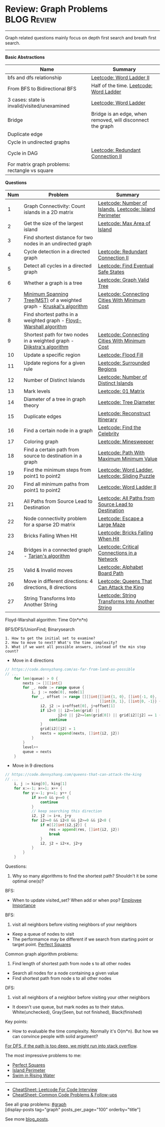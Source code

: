 * Review: Graph Problems                                        :BLOG:Review:
#+STARTUP: showeverything
#+OPTIONS: toc:nil \n:t ^:nil creator:nil d:nil
:PROPERTIES:
:type: graph, review
:END:
---------------------------------------------------------------------
Graph related questions mainly focus on depth first search and breath first search.
---------------------------------------------------------------------
#+BEGIN_HTML
<a href="https://github.com/dennyzhang/code.dennyzhang.com/tree/master/review/review-graph"><img align="right" width="200" height="183" src="https://www.dennyzhang.com/wp-content/uploads/denny/watermark/github.png" /></a>
#+END_HTML

*Basic Abstractions*
| Name                                         | Summary                                                    |
|----------------------------------------------+------------------------------------------------------------|
| bfs and dfs relationship                     | [[https://code.dennyzhang.com/word-ladder-ii][Leetcode: Word Ladder II]]                                   |
| From BFS to Bidirectional BFS                | Half of the time. [[https://code.dennyzhang.com/word-ladder][Leetcode: Word Ladder]]                    |
| 3 cases: state is invalid/visited/unexamined | [[https://code.dennyzhang.com/word-ladder][Leetcode: Word Ladder]]                                      |
|----------------------------------------------+------------------------------------------------------------|
| Bridge                                       | Bridge is an edge, when removed, will disconnect the graph |
| Duplicate edge                               |                                                            |
| Cycle in undirected graphs                   |                                                            |
| Cycle in DAG                                 | [[https://code.dennyzhang.com/redundant-connection-ii][Leetcode: Redundant Connection II]]                          |
| For matrix graph problems: rectangle vs square                        |                                                 |

*Questions*
| Num | Problem                                                                 | Summary                                                 |
|-----+-------------------------------------------------------------------------+---------------------------------------------------------|
|   1 | Graph Connectivity: Count islands in a 2D matrix                        | [[https://code.dennyzhang.com/number-of-islands][Leetcode: Number of Islands]], [[https://code.dennyzhang.com/island-perimeter][Leetcode: Island Perimeter]] |
|   2 | Get the size of the largest island                                      | [[https://code.dennyzhang.com/max-area-of-island][Leetcode: Max Area of Island]]                            |
|   3 | Find shortest distance for two nodes in an undirected graph             |                                                         |
|   4 | Cycle detection in a directed graph                                     | [[https://code.dennyzhang.com/redundant-connection-ii][Leetcode: Redundant Connection II]]                       |
|   5 | Detect all cycles in a directed graph                                   | [[https://code.dennyzhang.com/find-eventual-safe-states][Leetcode: Find Eventual Safe States]]                     |
|   6 | Whether a graph is a tree                                               | [[https://code.dennyzhang.com/graph-valid-tree][Leetcode: Graph Valid Tree]]                              |
|   7 | [[https://en.wikipedia.org/wiki/Minimum_spanning_tree][Minimum Spanning Tree(MST)]] of a weighted graph - [[https://en.wikipedia.org/wiki/Kruskal%27s_algorithm][Kruskal's algorithm]]    | [[https://code.dennyzhang.com/connecting-cities-with-minimum-cost][Leetcode: Connecting Cities With Minimum Cost]]           |
|   8 | Find shortest paths in a weighted graph - [[https://en.wikipedia.org/wiki/Floyd-Warshall_algorithm][Floyd-Warshall algorithm]]      |                                                         |
|   9 | Shortest path for two nodes in a weighted graph -  [[https://en.wikipedia.org/wiki/Dijkstra's_algorithm][Dijkstra's algorithm]] | [[https://code.dennyzhang.com/connecting-cities-with-minimum-cost][Leetcode: Connecting Cities With Minimum Cost]]           |
|  10 | Update a specific region                                                | [[https://code.dennyzhang.com/flood-fill][Leetcode: Flood Fill]]                                    |
|  11 | Update regions for a given rule                                         | [[https://code.dennyzhang.com/surrounded-regions][Leetcode: Surrounded Regions]]                            |
|  12 | Number of Distinct Islands                                              | [[https://code.dennyzhang.com/number-of-distinct-islands][Leetcode: Number of Distinct Islands]]                    |
|  13 | Mark levels                                                             | [[https://code.dennyzhang.com/01-matrix][Leetcode: 01 Matrix]]                                     |
|  14 | Diameter of a tree in graph theory                                      | [[https://code.dennyzhang.com/tree-diameter][Leetcode: Tree Diameter]]                                 |
|  15 | Duplicate edges                                                         | [[https://code.dennyzhang.com/reconstruct-itinerary][Leetcode: Reconstruct Itinerary]]                         |
|  16 | Find a certain node in a graph                                          | [[https://code.dennyzhang.com/find-the-celebrity][Leetcode: Find the Celebrity]]                            |
|  17 | Coloring graph                                                          | [[https://code.dennyzhang.com/minesweeper][Leetcode: Minesweeper]]                                   |
|  18 | Find a certain path from source to destination in a graph               | [[https://code.dennyzhang.com/path-with-maximum-minimum-value][Leetcode: Path With Maximum Minimum Value]]               |
|  19 | Find the minimum steps from point1 to point2                            | [[https://code.dennyzhang.com/word-ladder][Leetcode: Word Ladder]], [[https://code.dennyzhang.com/sliding-puzzle][Leetcode: Sliding Puzzle]]         |
|  20 | Find all minimum paths from point1 to point2                            | [[https://code.dennyzhang.com/word-ladder-ii][Leetcode: Word Ladder II]]                                |
|  21 | All Paths from Source Lead to Destination                               | [[https://code.dennyzhang.com/all-paths-from-source-lead-to-destination][Leetcode: All Paths from Source Lead to Destination]]     |
|  22 | Node connectivity problem for a sparse 2D matrix                        | [[https://code.dennyzhang.com/escape-a-large-maze][Leetcode: Escape a Large Maze]]                           |
|  23 | Bricks Falling When Hit                                                 | [[https://code.dennyzhang.com/bricks-falling-when-hit][Leetcode: Bricks Falling When Hit]]                       |
|  24 | Bridges in a connected graph - [[https://en.wikipedia.org/wiki/Tarjan%27s_strongly_connected_components_algorithm][Tarjan's algorithm]]                       | [[https://code.dennyzhang.com/critical-connections-in-a-network][Leetcode: Critical Connections in a Network]]             |
|  25 | Valid & Invalid moves                                                   | [[https://code.dennyzhang.com/alphabet-board-path][Leetcode: Alphabet Board Path]]                           |
|  26 | Move in different directions: 4 directions, 8 directions                | [[https://code.dennyzhang.com/queens-that-can-attack-the-king][Leetcode: Queens That Can Attack the King]]               |
|  27 | String Transforms Into Another String                                   | [[https://code.dennyzhang.com/string-transforms-into-another-string][Leetcode: String Transforms Into Another String]]         |
#+TBLFM: $1=@-1$1+1;N

Floyd-Warshall algorithm: Time O(n*n*n)
[[image-blog:Review: Graph Problems][https://raw.githubusercontent.com/dennyzhang/code.dennyzhang.com/master/review/review-graph/floyd-warshall.png]]

BFS/DFS/UnionFind; Binarysearch

#+BEGIN_EXAMPLE
1. How to get the initial set to examine?
2. How to move to next? What's the time complexity?
3. What if we want all possible answers, instead of the min step count?
#+END_EXAMPLE

- Move in 4 directions
#+BEGIN_SRC go
// https://code.dennyzhang.com/as-far-from-land-as-possible
// ...
    for len(queue) > 0 {
        nexts := [][]int{}
        for _, node := range queue {
            i, j := node[0], node[1]
            for _, offset := range [][]int{[]int{1, 0}, []int{-1, 0},
                                           []int{0, 1}, []int{0, -1}} {
                i2, j2 := i+offset[0], j+offset[1]
                if i2<0 || i2>=len(grid) || 
                        j2<0 || j2>=len(grid[0]) || grid[i2][j2] == 1 {
                    continue
                }
                grid[i2][j2] = 1
                nexts = append(nexts, []int{i2, j2})
            }
        }
        level++
        queue = nexts
    }
#+END_SRC

- Move in 9 directions
#+BEGIN_SRC go
// https://code.dennyzhang.com/queens-that-can-attack-the-king
// ...
    i, j := king[0], king[1]
    for x:=-1; x<=1; x++ {
        for y:=-1; y<=1; y++ {
            if x==0 && y==0 {
                continue
            }
            // keep searching this direction
            i2, j2 := i+x, j+y
            for i2>=0 && i2<8 && j2>=0 && j2<8 {
                if m[[2]int{i2,j2}] {
                    res = append(res, []int{i2, j2})
                    break
                }
                i2, j2 = i2+x, j2+y
            }
        }
    }
#+END_SRC
Questions:

1. Why so many algorithms to find the shortest path? Shouldn't it be some optimal one(s)?

BFS:
- When to update visited_set? When add or when pop? [[https://code.dennyzhang.com/employee-importance][Employee Importance]]

BFS: 
1. visit all neighbors before visiting neighbors of your neighbors
- Keep a queue of nodes to visit
- The performamce may be different if we search from starting point or target point. [[https://code.dennyzhang.com/perfect-squares][Perfect Squares]]

Common graph algorithm problems:
1. Find length of shortest path from node s to all other nodes
- Search all nodes for a node containing a given value
- Find shortest path from node s to all other nodes

DFS:
1. visit all neighbors of a neighbor before visiting your other neighbors
- It doesn't use queue, but mark nodes as to their status. White(unchecked), Gray(Seen, but not finished), Black(finished)

Key points:
- How to evaluable the time complexity. Normally it's O(m*n). But how we can convince people with solid argument?

[[color:#c7254e][For DFS, if the path is too deep, we might run into stack overflow]].

The most impressive problems to me:
- [[https://code.dennyzhang.com/perfect-squares][Perfect Squares]]
- [[https://code.dennyzhang.com/island-perimeter][Island Perimeter]]
- [[https://code.dennyzhang.com/swim-in-rising-water][Swim in Rising Water]]

---------------------------------------------------------------------
- [[https://cheatsheet.dennyzhang.com/cheatsheet-leetcode-A4][CheatSheet: Leetcode For Code Interview]]
- [[https://cheatsheet.dennyzhang.com/cheatsheet-followup-A4][CheatSheet: Common Code Problems & Follow-ups]]

See all grap problems: [[https://code.dennyzhang.com/tag/graph/][#graph]]
[display-posts tag="graph" posts_per_page="100" orderby="title"]

See more [[https://code.dennyzhang.com/?s=blog+posts][blog_posts]].

#+BEGIN_HTML
<div style="overflow: hidden;">
<div style="float: left; padding: 5px"> <a href="https://www.linkedin.com/in/dennyzhang001"><img src="https://www.dennyzhang.com/wp-content/uploads/sns/linkedin.png" alt="linkedin" /></a></div>
<div style="float: left; padding: 5px"><a href="https://github.com/DennyZhang"><img src="https://www.dennyzhang.com/wp-content/uploads/sns/github.png" alt="github" /></a></div>
<div style="float: left; padding: 5px"><a href="https://www.dennyzhang.com/slack" target="_blank" rel="nofollow"><img src="https://www.dennyzhang.com/wp-content/uploads/sns/slack.png" alt="slack"/></a></div>
</div>
#+END_HTML
* org-mode configuration                                           :noexport:
#+STARTUP: overview customtime noalign logdone showall
#+DESCRIPTION:
#+KEYWORDS:
#+LATEX_HEADER: \usepackage[margin=0.6in]{geometry}
#+LaTeX_CLASS_OPTIONS: [8pt]
#+LATEX_HEADER: \usepackage[english]{babel}
#+LATEX_HEADER: \usepackage{lastpage}
#+LATEX_HEADER: \usepackage{fancyhdr}
#+LATEX_HEADER: \pagestyle{fancy}
#+LATEX_HEADER: \fancyhf{}
#+LATEX_HEADER: \rhead{Updated: \today}
#+LATEX_HEADER: \rfoot{\thepage\ of \pageref{LastPage}}
#+LATEX_HEADER: \lfoot{\href{https://github.com/dennyzhang/cheatsheet.dennyzhang.com/tree/master/cheatsheet-leetcode-A4}{GitHub: https://github.com/dennyzhang/cheatsheet.dennyzhang.com/tree/master/cheatsheet-leetcode-A4}}
#+LATEX_HEADER: \lhead{\href{https://cheatsheet.dennyzhang.com/cheatsheet-slack-A4}{Blog URL: https://cheatsheet.dennyzhang.com/cheatsheet-leetcode-A4}}
#+AUTHOR: Denny Zhang
#+EMAIL:  denny@dennyzhang.com
#+TAGS: noexport(n)
#+PRIORITIES: A D C
#+OPTIONS:   H:3 num:t toc:nil \n:nil @:t ::t |:t ^:t -:t f:t *:t <:t
#+OPTIONS:   TeX:t LaTeX:nil skip:nil d:nil todo:t pri:nil tags:not-in-toc
#+EXPORT_EXCLUDE_TAGS: exclude noexport
#+SEQ_TODO: TODO HALF ASSIGN | DONE BYPASS DELEGATE CANCELED DEFERRED
#+LINK_UP:
#+LINK_HOME:

